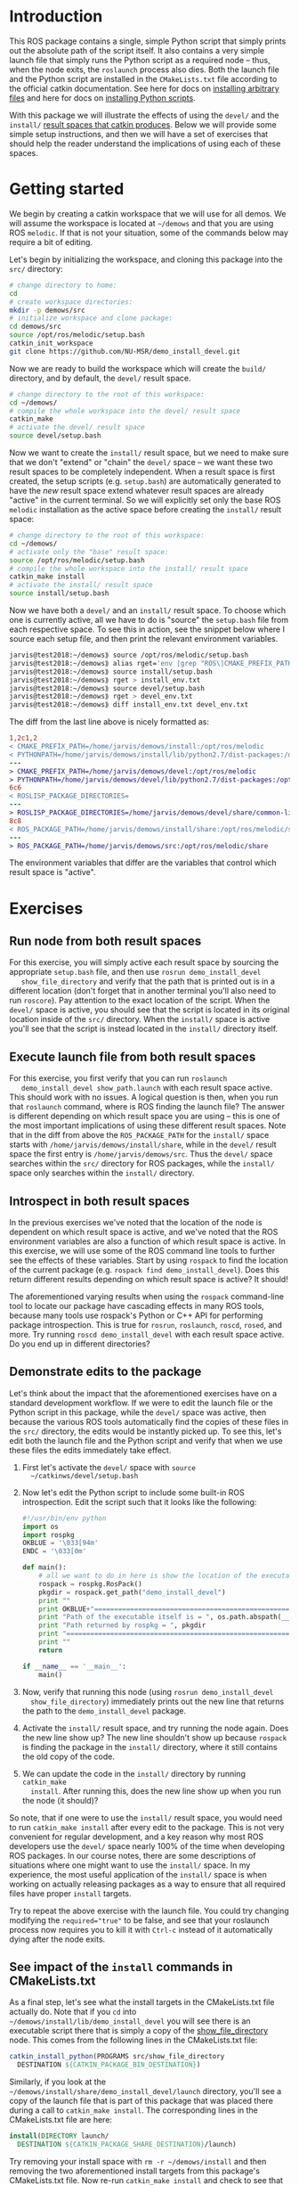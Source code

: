 #+OPTIONS: ^:nil toc:nil tex:t p:t timestamp:nil

* Introduction

  This ROS package contains a single, simple Python script that simply prints
  out the absolute path of the script itself. It also contains a very simple
  launch file that simply runs the Python script as a required node -- thus,
  when the node exits, the =roslaunch= process also dies. Both the launch file
  and the Python script are installed in the =CMakeLists.txt= file according to
  the official catkin documentation. See here for docs on [[http://docs.ros.org/jade/api/catkin/html/howto/format2/installing_other.html][installing arbitrary files]] and here for docs on [[http://docs.ros.org/melodic/api/catkin/html/howto/format2/installing_python.html][installing Python scripts]].

  With this package we will illustrate the effects of using the =devel/= and the
  =install/= [[http://wiki.ros.org/catkin/workspaces#Development_.28Devel.29_Space][result spaces that catkin produces]]. Below we will provide some
  simple setup instructions, and then we will have a set of exercises that
  should help the reader understand the implications of using each of these
  spaces.

* Getting started

  We begin by creating a catkin workspace that we will use for all demos. We
  will assume the workspace is located at =~/demows= and that you are using ROS
  =melodic=. If that is not your situation, some of the commands below may
  require a bit of editing.

  Let's begin by initializing the workspace, and cloning this package into the
  =src/= directory:
  #+BEGIN_SRC sh
  # change directory to home:
  cd
  # create workspace directories:
  mkdir -p demows/src
  # initialize workspace and clone package:
  cd demows/src
  source /opt/ros/melodic/setup.bash
  catkin_init_workspace
  git clone https://github.com/NU-MSR/demo_install_devel.git
  #+END_SRC

  Now we are ready to build the workspace which will create the =build/=
  directory, and by default, the =devel/= result space.
  #+BEGIN_SRC sh
  # change directory to the root of this workspace:
  cd ~/demows/
  # compile the whole workspace into the devel/ result space
  catkin_make
  # activate the devel/ result space
  source devel/setup.bash
  #+END_SRC

  Now we want to create the =install/= result space, but we need to make sure
  that we don't "extend" or "chain" the =devel/= space -- we want these two
  result spaces to be completely independent. When a result space is first
  created, the setup scripts (e.g. =setup.bash=) are automatically generated to
  have the /new/ result space extend whatever result spaces are already "active"
  in the current terminal. So we will explicitly set only the base ROS =melodic=
  installation as the active space before creating the =install/= result space:
  #+BEGIN_SRC sh
  # change directory to the root of this workspace:
  cd ~/demows/
  # activate only the "base" result space:
  source /opt/ros/melodic/setup.bash
  # compile the whole workspace into the install/ result space
  catkin_make install
  # activate the install/ result space
  source install/setup.bash
  #+END_SRC

  Now we have both a =devel/= and an =install/= result space. To choose which
  one is currently active, all we have to do is "source" the =setup.bash= file
  from each respective space. To see this in action, see the snippet below where
  I source each setup file, and then print the relevant environment variables.

  #+BEGIN_SRC sh
jarvis@test2018:~/demows⟫ source /opt/ros/melodic/setup.bash
jarvis@test2018:~/demows⟫ alias rget='env |grep "ROS\|CMAKE_PREFIX_PATH\|PYTHONPATH" |sort'
jarvis@test2018:~/demows⟫ source install/setup.bash
jarvis@test2018:~/demows⟫ rget > install_env.txt
jarvis@test2018:~/demows⟫ source devel/setup.bash
jarvis@test2018:~/demows⟫ rget > devel_env.txt
jarvis@test2018:~/demows⟫ diff install_env.txt devel_env.txt
  #+END_SRC

  The diff from the last line above is nicely formatted as:
  #+BEGIN_SRC diff
1,2c1,2
< CMAKE_PREFIX_PATH=/home/jarvis/demows/install:/opt/ros/melodic
< PYTHONPATH=/home/jarvis/demows/install/lib/python2.7/dist-packages:/opt/ros/melodic/lib/python2.7/dist-packages:/home/jarvis/.local/lib/python2.7/site-packages:/usr/local/lib:/usr/lib/python2.7/config:/usr/local/lib/python2.7/site-packages
---
> CMAKE_PREFIX_PATH=/home/jarvis/demows/devel:/opt/ros/melodic
> PYTHONPATH=/home/jarvis/demows/devel/lib/python2.7/dist-packages:/opt/ros/melodic/lib/python2.7/dist-packages:/home/jarvis/.local/lib/python2.7/site-packages:/usr/local/lib:/usr/lib/python2.7/config:/usr/local/lib/python2.7/site-packages
6c6
< ROSLISP_PACKAGE_DIRECTORIES=
---
> ROSLISP_PACKAGE_DIRECTORIES=/home/jarvis/demows/devel/share/common-lisp
8c8
< ROS_PACKAGE_PATH=/home/jarvis/demows/install/share:/opt/ros/melodic/share
---
> ROS_PACKAGE_PATH=/home/jarvis/demows/src:/opt/ros/melodic/share
  #+END_SRC

  The environment variables that differ are the variables that control which
  result space is "active".

* Exercises

** Run node from both result spaces

   For this exercise, you will simply active each result space by sourcing the
   appropriate =setup.bash= file, and then use =rosrun demo_install_devel
   show_file_directory= and verify that the path that is printed out is in a
   different location (don't forget that in another terminal you'll also need to
   run =roscore=). Pay attention to the exact location of the script. When the
   =devel/= space is active, you should see that the script is located in its
   original location inside of the =src/= directory. When the =install/= space
   is active you'll see that the script is instead located in the =install/=
   directory itself.

** Execute launch file from both result spaces

   For this exercise, you first verify that you can run =roslaunch
   demo_install_devel show_path.launch= with each result space active. This
   should work with no issues. A logical question is then, when you run that
   =roslaunch= command, where is ROS finding the launch file? The answer is
   different depending on which result space you are using -- this is one of the
   most important implications of using these different result spaces. Note that
   in the diff from above the =ROS_PACKAGE_PATH= for the =install/= space starts
   with =/home/jarvis/demows/install/share=, while in the =devel/= result space
   the first entry is =/home/jarvis/demows/src=. Thus the =devel/= space
   searches within the =src/= directory for ROS packages, while the =install/=
   space only searches within the =install/= directory.

** Introspect in both result spaces

   In the previous exercises we've noted that the location of the node is
   dependent on which result space is active, and we've noted that the ROS
   environment variables are also a function of which result space is active. In
   this exercise, we will use some of the ROS command line tools to further see
   the effects of these variables. Start by using =rospack= to find the location
   of the current package (e.g. =rospack find demo_install_devel=). Does this
   return different results depending on which result space is active? It
   should!

   The aforementioned varying results when using the =rospack= command-line tool
   to locate our package have cascading effects in many ROS tools, because many
   tools use rospack's Python or C++ API for performing package introspection.
   This is true for =rosrun=, =roslaunch=, =roscd=, =rosed=, and more. Try
   running =roscd demo_install_devel= with each result space active. Do you end
   up in different directories?


** Demonstrate edits to the package

   Let's think about the impact that the aforementioned exercises have on a
   standard development workflow. If we were to edit the launch file or the
   Python script in this package, while the =devel/= space was active, then
   because the various ROS tools automatically find the copies of these files in
   the =src/= directory, the edits would be instantly picked up. To see this,
   let's edit both the launch file and the Python script and verify that when we
   use these files the edits immediately take effect.
   1. First let's activate the =devel/= space with =source
      ~/catkinws/devel/setup.bash=
   2. Now let's edit the Python script to include some built-in ROS
      introspection. Edit the script such that it looks like the following:
	  #+BEGIN_SRC python
#!/usr/bin/env python
import os
import rospkg
OKBLUE = '\033[94m'
ENDC = '\033[0m'

def main():
    # all we want to do in here is show the location of the executable and the current package:
    rospack = rospkg.RosPack()
    pkgdir = rospack.get_path("demo_install_devel")
    print ""
    print OKBLUE+"================================================================================"
    print "Path of the executable itself is = ", os.path.abspath(__file__)
    print "Path returned by rospkg = ", pkgdir
    print "================================================================================"+ENDC
    print ""
    return

if __name__ == '__main__':
    main()
	  #+END_SRC
   3. Now, verify that running this node (using =rosrun demo_install_devel
      show_file_directory=) immediately prints out the new line that returns the
      path to the =demo_install_devel= package.
   4. Activate the =install/= result space, and try running the node again. Does
      the new line show up? The new line shouldn't show up because =rospack= is finding the package in the =install/= directory, where it still contains the old copy of the code.
   5. We can update the code in the =install/= directory by running =catkin_make
      install=. After running this, does the new line show up when you run the
      node (it should)?

   So note, that if one were to use the =install/= result space, you would need
   to run =catkin_make install= after every edit to the package. This is not
   very convenient for regular development, and a key reason why most ROS
   developers use the =devel/= space nearly 100% of the time when developing ROS
   packages. In our course notes, there are some descriptions of situations
   where one might want to use the =install/= space. In my experience, the most
   useful application of the =install/= space is when working on actually
   releasing packages as a way to ensure that all required files have proper
   =install= targets.

   Try to repeat the above exercise with the launch file. You could try changing
   modifying the ~required="true"~ to be false, and see that your roslaunch
   process now requires you to kill it with =Ctrl-c= instead of it automatically
   dying after the node exits.


** See impact of the =install= commands in CMakeLists.txt

   As a final step, let's see what the install targets in the CMakeLists.txt
   file actually do. Note that if you =cd= into
   =~/demows/install/lib/demo_install_devel= you will see there is an executable
   script there that is simply a copy of the [[file:src/show_file_directory][show_file_directory]] node. This
   comes from the following lines in the CMakeLists.txt file:

   #+BEGIN_SRC cmake
   catkin_install_python(PROGRAMS src/show_file_directory
     DESTINATION ${CATKIN_PACKAGE_BIN_DESTINATION})
   #+END_SRC

   Similarly, if you look at the
   =~/demows/install/share/demo_install_devel/launch= directory, you'll see a
   copy of the launch file that is part of this package that was placed there
   during a call to =catkin_make install=. The corresponding lines in the
   CMakeLists.txt file are here:

   #+BEGIN_SRC cmake
   install(DIRECTORY launch/
     DESTINATION ${CATKIN_PACKAGE_SHARE_DESTINATION}/launch)
   #+END_SRC

   Try removing your install space with =rm -r ~/demows/install= and then
   removing the two aforementioned install targets from this package's
   CMakeLists.txt file. Now re-run =catkin_make install= and check to see that
   the launch file and node are missing from the =install/= result space. Note
   now that running trying to run this package's node or launch file results in
   the following errors:

   #+BEGIN_SRC sh
jarvis@test2018:~/demows⟫ roslaunch demo_install_devel show_path.launch
RLException: [show_path.launch] is neither a launch file in package [demo_install_devel] nor is [demo_install_devel] a launch file name
The traceback for the exception was written to the log file
jarvis@test2018:~/demows⟫ rosrun demo_install_devel show_file_directory
[rosrun] Couldn't find executable named show_file_directory below /home/jarvis/demows/install/share/demo_install_devel
   #+END_SRC

   These install targets are used when actually building a package for release
   to the ROS buildfarm. If things don't properly work when using the =install/=
   space, then that is a good indication that things won't work when you try to
   release the package.
